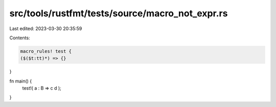 src/tools/rustfmt/tests/source/macro_not_expr.rs
================================================

Last edited: 2023-03-30 20:35:59

Contents:

.. code-block:: rs

    macro_rules! test {
    ($($t:tt)*) => {}
}

fn main() {
    test!( a : B => c d );
}


